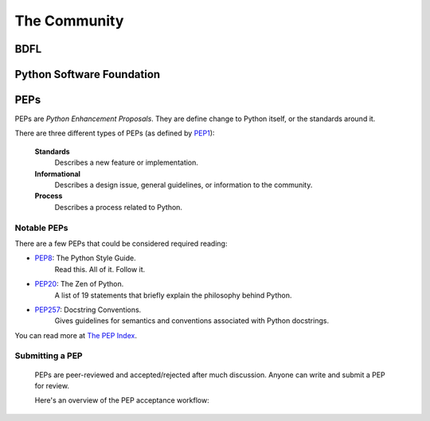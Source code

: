 The Community
=============

BDFL
----

Python Software Foundation
--------------------------


PEPs
----

PEPs are *Python Enhancement Proposals*. They are define change to Python itself, or the standards around it.

There are three different types of PEPs (as defined by `PEP1 <http://www.python.org/dev/peps/pep-0001/>`_):

    **Standards**
        Describes a new feature or implementation.

    **Informational**
        Describes a design issue, general guidelines, or information to the community.

    **Process**
        Describes a process related to Python.


Notable PEPs
~~~~~~~~~~~~

There are a few PEPs that could be considered required reading:

- `PEP8 <http://www.python.org/dev/peps/pep-0008/>`_: The Python Style Guide.
    Read this. All of it. Follow it.

- `PEP20 <http://www.python.org/dev/peps/pep-0020/>`_: The Zen of Python.
    A list of 19 statements that briefly explain the philosophy behind Python.

- `PEP257 <http://www.python.org/dev/peps/pep-0257/>`_: Docstring Conventions.
    Gives guidelines for semantics and conventions associated with Python docstrings.

You can read more at `The PEP Index <http://www.python.org/dev/peps/>`_.

Submitting a PEP
~~~~~~~~~~~~~~~~

 PEPs are peer-reviewed and accepted/rejected after much discussion. Anyone can write and submit a PEP for review.

 Here's an overview of the PEP acceptance workflow:

 .. image:: http://www.python.org/dev/peps/pep-0001/pep-0001-1.png